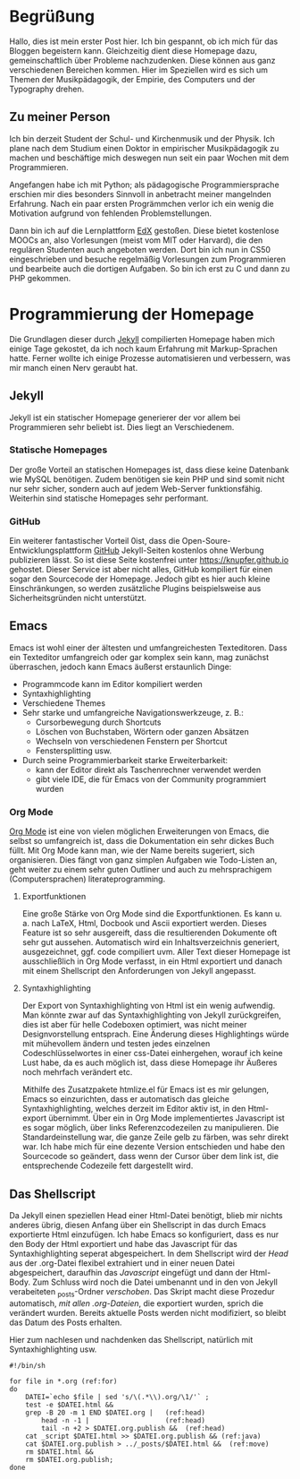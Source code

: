 #+BEGIN_COMMENT
---
layout: post
title:  "Hello World!"
date:   2013-10-06 16:30:53
categories: jekyll update
---
#+END_COMMENT

* Begrüßung
Hallo, dies ist mein erster Post hier. Ich bin gespannt, ob ich mich für das Bloggen begeistern kann. Gleichzeitig dient diese Homepage dazu, gemeinschaftlich über Probleme nachzudenken. Diese können aus ganz verschiedenen Bereichen kommen. Hier im Speziellen wird es sich um Themen der Musikpädagogik, der Empirie, des Computers und der Typography drehen.

** Zu meiner Person
Ich bin derzeit Student der Schul- und Kirchenmusik und der Physik. Ich plane nach dem Studium einen Doktor in empirischer Musikpädagogik zu machen und beschäftige mich deswegen nun seit ein paar Wochen mit dem Programmieren. 

Angefangen habe ich mit Python; als pädagogische Programmiersprache erschien mir dies besonders Sinnvoll in anbetracht meiner mangelnden Erfahrung. Nach ein paar ersten Progrämmchen verlor ich ein wenig die Motivation aufgrund von fehlenden Problemstellungen.

Dann bin ich auf die Lernplattform [[http://www.edx.org][EdX]] gestoßen. Diese bietet kostenlose MOOCs an, also Vorlesungen (meist vom MIT oder Harvard), die den regulären Studenten auch angeboten werden. Dort bin ich nun in CS50 eingeschrieben und besuche regelmäßig Vorlesungen zum Programmieren und bearbeite auch die dortigen Aufgaben. So bin ich erst zu C und dann zu PHP gekommen.

* Programmierung der Homepage 
Die Grundlagen dieser durch [[http://www.jekyllrb.com][Jekyll]] compilierten Homepage haben mich einige Tage gekostet, da ich noch kaum Erfahrung mit Markup-Sprachen hatte. Ferner wollte ich einige Prozesse automatisieren und verbessern, was mir manch einen Nerv geraubt hat.

** Jekyll
Jekyll ist ein statischer Homepage generierer der vor allem bei Programmieren sehr beliebt ist. Dies liegt an Verschiedenem.

*** Statische Homepages
Der große Vorteil an statischen Homepages ist, dass diese keine Datenbank wie MySQL benötigen. Zudem benötigen sie kein PHP und sind somit nicht nur sehr sicher, sondern auch auf jedem Web-Server funktionsfähig. Weiterhin sind statische Homepages sehr performant.

*** GitHub
Ein weiterer fantastischer Vorteil 0ist, dass die Open-Soure-Entwicklungsplattform [[http://www.github.com][GitHub]] Jekyll-Seiten kostenlos ohne Werbung publizieren lässt. So ist diese Seite kostenfrei unter [[https://knupfer.github.io]] gehostet. Dieser Service ist aber nicht alles, GitHub kompiliert für einen sogar den Sourcecode der Homepage. Jedoch gibt es hier auch kleine Einschränkungen, so werden zusätzliche Plugins beispielsweise aus Sicherheitsgründen nicht unterstützt.

** Emacs
Emacs ist wohl einer der ältesten und umfangreichesten Texteditoren. Dass ein Texteditor umfangreich oder gar komplex sein kann, mag zunächst überraschen, jedoch kann Emacs äußerst erstaunlich Dinge:
- Programmcode kann im Editor kompiliert werden
- Syntaxhighlighting
- Verschiedene Themes
- Sehr starke und umfangreiche Navigationswerkzeuge, z. B.:
  - Cursorbewegung durch Shortcuts
  - Löschen von Buchstaben, Wörtern oder ganzen Absätzen
  - Wechseln von verschiedenen Fenstern per Shortcut
  - Fenstersplitting usw.
- Durch seine Programmierbarkeit starke Erweiterbarkeit:
  - kann der Editor direkt als Taschenrechner verwendet werden
  - gibt viele IDE, die für Emacs von der Community programmiert wurden

*** Org Mode
[[http://www.orgmode.org][Org Mode]] ist eine von vielen möglichen Erweiterungen von Emacs, die selbst so umfangreich ist, dass die Dokumentation ein sehr dickes Buch füllt. Mit Org Mode kann man, wie der Name bereits sugeriert, sich organisieren. Dies fängt von ganz simplen Aufgaben wie Todo-Listen an, geht weiter zu einem sehr guten Outliner und auch zu mehrsprachigem (Computersprachen) literateprogramming.

**** Exportfunktionen
Eine große Stärke von Org Mode sind die Exportfunktionen. Es kann u. a. nach LaTeX, Html, Docbook und Ascii exportiert werden. Dieses Feature ist so sehr ausgereift, dass die resultierenden Dokumente oft sehr gut aussehen. Automatisch wird ein Inhaltsverzeichnis generiert, ausgezeichnet, ggf. code compiliert uvm. Aller Text dieser Homepage ist ausschließlich in Org Mode verfasst, in ein Html exportiert und danach mit einem Shellscript den Anforderungen von Jekyll angepasst.

**** Syntaxhighlighting
Der Export von Syntaxhighlighting von Html ist ein wenig aufwendig. Man könnte zwar auf das Syntaxhighlighting von Jekyll zurückgreifen, dies ist aber für helle Codeboxen optimiert, was nicht meiner Designvorstellung entsprach. Eine Änderung dieses Highlightings würde mit mühevollem ändern und testen jedes einzelnen Codeschlüsselwortes in einer css-Datei einhergehen, worauf ich keine Lust habe, da es auch möglich ist, dass diese Homepage ihr Äußeres noch mehrfach verändert etc.

Mithilfe des Zusatzpakete htmlize.el für Emacs ist es mir gelungen, Emacs so einzurichten, dass er automatisch das gleiche Syntaxhighlighting, welches derzeit im Editor aktiv ist, in den Html-export übernimmt. Über ein in Org Mode implementiertes Javascript ist es sogar möglich, über links Referenzcodezeilen zu manipulieren. Die Standardeinstellung war, die ganze Zeile gelb zu färben, was sehr direkt war. Ich habe mich für eine dezente Version entschieden und habe den Sourcecode so geändert, dass wenn der Cursor über dem link ist, die entsprechende Codezeile fett dargestellt wird.

** Das Shellscript
Da Jekyll einen speziellen Head einer Html-Datei benötigt, blieb mir nichts anderes übrig, diesen Anfang über ein Shellscript in das durch Emacs exportierte Html einzufügen. Ich habe Emacs so konfiguriert, dass es nur den Body der Html exportiert und habe das Javascript für das Syntaxhighlighting seperat abgespeichert. In dem Shellscript wird der [[(head)][Head]] aus der .org-Datei flexibel extrahiert und in einer neuen Datei abgespeichert, daraufhin das [[(java)][Javascript]] eingefügt und dann der Html-Body. Zum Schluss wird noch die Datei umbenannt und in den von Jekyll verabeiteten _posts-Ordner [[(move)][verschoben]]. Das Skript macht diese Prozedur automatisch, [[(for)][mit allen .org-Dateien]], die exportiert wurden, sprich die verändert wurden. Bereits aktuelle Posts werden nicht modifiziert, so bleibt das Datum des Posts erhalten.

Hier zum nachlesen und nachdenken das Shellscript, natürlich mit Syntaxhighlighting usw.

#+BEGIN_SRC sh -r
#!/bin/sh

for file in *.org (ref:for)
do
    DATEI=`echo $file | sed 's/\(.*\\).org/\1/'` ;
    test -e $DATEI.html &&
    grep -B 20 -m 1 END $DATEI.org |   (ref:head)
        head -n -1 |                   (ref:head) 
        tail -n +2 > $DATEI.org.publish &&  (ref:head)
    cat _script $DATEI.html >> $DATEI.org.publish && (ref:java)
    cat $DATEI.org.publish > ../_posts/$DATEI.html &&  (ref:move)
    rm $DATEI.html &&
    rm $DATEI.org.publish;
done
#+END_SRC

